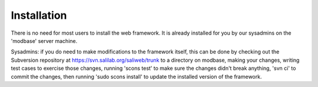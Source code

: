 Installation
************

There is no need for most users to install the web framework. It is already
installed for you by our sysadmins on the 'modbase' server machine.

Sysadmins: if you do need to make modifications to the framework itself,
this can be done by checking out the Subversion repository at
https://svn.salilab.org/saliweb/trunk to a directory on modbase, making your
changes, writing test cases to exercise those changes, running 'scons test'
to make sure the changes didn't break anything, 'svn ci' to commit the changes,
then running 'sudo scons install' to update the installed version of
the framework.
